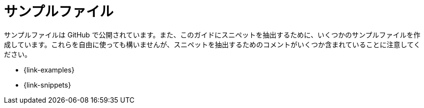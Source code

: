 [appendix]
[[examples]]
= サンプルファイル

サンプルファイルは GitHub で公開されています。また、このガイドにスニペットを抽出するために、いくつかのサンプルファイルを作成しています。これらを自由に使っても構いませんが、スニペットを抽出するためのコメントがいくつか含まれていることに注意してください。

* {link-examples}
* {link-snippets}
